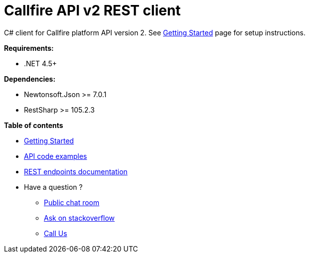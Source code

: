 = Callfire API v2 REST client

C# client for Callfire platform API version 2. See link:docs/GettingStarted.adoc[Getting Started]
 page for setup instructions.

.*Requirements:*
* .NET 4.5+

.*Dependencies:*
* Newtonsoft.Json >= 7.0.1
* RestSharp >= 105.2.3

.*Table of contents*
* link:docs/GettingStarted.adoc[Getting Started]
* link:docs/api/ApiExamples.adoc[API code examples]
* link:https://developers.callfire.com/docs.html[REST endpoints documentation]
* Have a question ?
** link:https://developers.callfire.com/chat.html[Public chat room]
** link:http://stackoverflow.com/questions/tagged/callfire[Ask on stackoverflow]
** link:https://answers.callfire.com/hc/en-us[Call Us]
